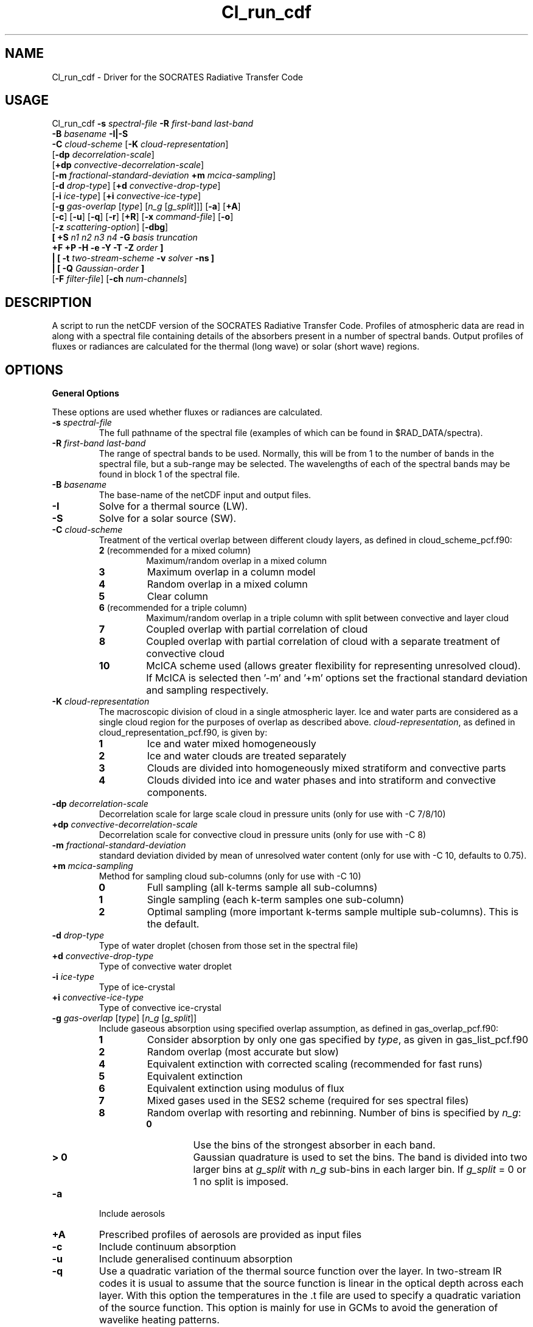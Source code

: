 .TH Cl_run_cdf 1 "4-4-2016"
.SH NAME
Cl_run_cdf \- Driver for the SOCRATES Radiative Transfer Code
.SH USAGE
Cl_run_cdf \fB\-s\fR \fIspectral\-file\fR \fB\-R\fR \fIfirst\-band last\-band\fR
           \fB\-B\fR \fIbasename\fR \fB \-I|\-S \fR
           \fB\-C\fR \fIcloud\-scheme\fR [\fB\-K\fR \fIcloud\-representation\fR]
           [\fB\-dp\fR \fIdecorrelation\-scale\fR]
           [\fB+dp\fR \fIconvective\-decorrelation\-scale\fR]
           [\fB\-m\fR \fIfractional\-standard\-deviation\fR \fB\+m\fR \fImcica\-sampling\fR]
           [\fB\-d\fR \fIdrop\-type\fR] [\fB+d\fR \fIconvective\-drop\-type\fR]
           [\fB\-i\fR \fIice\-type\fR] [\fB+i\fR \fIconvective\-ice\-type\fR]
           [\fB\-g\fR \fIgas\-overlap\fR [\fItype\fR] [\fIn_g\fR [\fIg_split\fR]]] [\fB\-a\fR] [\fB\+A\fR]
           [\fB\-c\fR] [\fB\-u\fR] [\fB\-q\fR] [\fB\-r\fR] [\fB+R\fR] [\fB\-x\fR \fIcommand\-file\fR] [\fB\-o\fR]
           [\fB\-z\fR \fIscattering\-option\fR] [\fB\-dbg\fR]
           \fB[\fR \fB\+S\fR \fIn1 n2 n3 n4\fR \fB\-G\fR \fIbasis truncation\fR
             \fB\+F\fR \fB\+P\fR \fB\-H\fR \fB\-e\fR \fB\-Y\fR \fB\-T\fR \fB\-Z\fR \fIorder\fR \fB]\fR
            \fB|\fR \fB[\fR \fB\-t\fR \fItwo\-stream\-scheme\fR \fB\-v\fR \fIsolver\fR \fB\-ns\fR \fB]\fR
            \fB|\fR \fB[\fR \fB\-Q\fR \fIGaussian\-order\fR \fB]\fR
           [\fB\-F\fR \fIfilter\-file\fR] [\fB\-ch\fR \fInum-channels\fR]

.SH DESCRIPTION
A script to run the netCDF version of the SOCRATES Radiative Transfer Code. Profiles of atmospheric data are read in along with a spectral file containing details of the absorbers present in a number of spectral bands. Output profiles of fluxes or radiances are calculated for the thermal (long wave) or solar (short wave) regions.

.SH OPTIONS

.LP

.B General Options

These options are used whether fluxes or radiances are calculated.

.TP
\fB\-s\fR \fIspectral\-file\fR 
The full pathname of the spectral file (examples of which can be found in $RAD_DATA/spectra).

.TP
\fB\-R\fR \fIfirst\-band last\-band\fR
The range of spectral bands to be used. Normally, this will be from 1 to the number of bands in the spectral file, but a sub-range may be selected. The wavelengths of each of the spectral bands may be found in block 1 of the spectral file.


.TP
\fB\-B\fR \fIbasename\fR
The base-name of the netCDF input and output files.

.TP
\fB\-I\fR
Solve for a thermal source (LW).

.TP
\fB\-S\fR
Solve for a solar source (SW).

.TP
\fB\-C\fR \fIcloud\-scheme\fR
Treatment of the vertical overlap between different cloudy layers, as defined in cloud\_scheme\_pcf.f90:
.RS
.TP
.B 2 \fR(recommended for a mixed column)
Maximum/random overlap in a mixed column
.TP
.B 3
Maximum overlap in a column model
.TP
.B 4
Random overlap in a mixed column
.TP
.B 5
Clear column
.TP
.B 6 \fR(recommended for a triple column)
Maximum/random overlap in a triple column with split between convective and layer cloud
.TP
.B 7
Coupled overlap with partial correlation of cloud
.TP
.B 8
Coupled overlap with partial correlation of cloud with a separate treatment of convective cloud
.TP
.B 10
McICA scheme used (allows greater flexibility for representing unresolved cloud). If McICA is selected then '-m' and '+m' options set the fractional standard deviation and sampling respectively.
.RE

.TP
\fB\-K\fR \fIcloud\-representation\fR
The macroscopic division of cloud in a single atmospheric layer. Ice and water parts are considered as a single cloud region for the purposes of overlap as described above. \fIcloud\-representation\fR, as defined in cloud\_representation\_pcf.f90, is given by:
.RS
.TP
.B 1
Ice and water mixed homogeneously
.TP
.B 2
Ice and water clouds are treated separately
.TP
.B 3 
Clouds are divided into homogeneously mixed stratiform and convective parts
.TP
.B 4
Clouds divided into ice and water phases and into stratiform and convective components.
.RE

.TP
\fB\-dp\fR \fIdecorrelation\-scale\fR
Decorrelation scale for large scale cloud in pressure units (only for use with -C 7/8/10)
.RE

.TP
\fB\+dp\fR \fIconvective\-decorrelation\-scale\fR
Decorrelation scale for convective cloud in pressure units (only for use with -C 8)
.RE

.TP
\fB\-m\fR \fIfractional\-standard\-deviation\fR
standard deviation divided by mean of unresolved water content (only for use with -C 10, defaults to 0.75).
.RE

.TP
\fB\+m\fR \fImcica\-sampling\fR
Method for sampling cloud sub-columns (only for use with -C 10)
.RS
.TP
.B 0
Full sampling (all k-terms sample all sub-columns)
.TP
.B 1
Single sampling (each k-term samples one sub-column)
.TP
.B 2
Optimal sampling (more important k-terms sample multiple sub-columns). This is the default.
.RE

.TP
\fB\-d\fR \fIdrop\-type\fR
Type of water droplet (chosen from those set in the spectral file)

.TP
\fB\+d\fR \fIconvective\-drop\-type\fR
Type of convective water droplet

.TP
\fB\-i\fR \fIice\-type\fR
Type of ice-crystal

.TP
\fB\+i\fR \fIconvective\-ice\-type\fR
Type of convective ice-crystal

.TP
\fB\-g\fR \fIgas\-overlap\fR [\fItype\fR] [\fIn_g\fR [\fIg_split\fR]]
Include gaseous absorption using specified overlap assumption, as defined in gas\_overlap\_pcf.f90:
.RS
.TP
.B 1
Consider absorption by only one gas specified by \fItype\fR, as given in gas\_list\_pcf.f90
.TP
.B 2
Random overlap (most accurate but slow)
.TP
.B 4
Equivalent extinction with corrected scaling (recommended for fast runs)
.TP
.B 5
Equivalent extinction
.TP
.B 6
Equivalent extinction using modulus of flux
.TP
.B 7
Mixed gases used in the SES2 scheme (required for ses spectral files)
.TP
.B 8
Random overlap with resorting and rebinning. Number of bins is specified by \fIn_g\fR:
.RS
.TP
.B 0
Use the bins of the strongest absorber in each band.
.TP
.B > 0
Gaussian quadrature is used to set the bins. The band is divided into two larger bins at \fIg_split\fR with \fIn_g\fR sub-bins in each larger bin. If \fIg_split\fR = 0 or 1 no split is imposed.
.RE
.RE

.TP
\fB\-a\fR 
Include aerosols

.TP
\fB\+A\fR 
Prescribed profiles of aerosols are provided as input files

.TP
\fB\-c\fR 
Include continuum absorption

.TP
\fB\-u\fR 
Include generalised continuum absorption

.TP
\fB\-q\fR 
Use a quadratic variation of the thermal source function over the layer. In two-stream IR codes it is usual to assume that the source function is linear in the optical depth across each layer. With this option the temperatures in the .t file are used to specify a quadratic variation of the source function. This option is mainly for use in GCMs to avoid the generation of wavelike heating patterns.

.TP
\fB\-r\fR
Include Rayleigh Scattering

.TP
\fB+R\fR
Apply rescaling to the optical properties. Rescaling is always recommended when the size parameter becomes larger than 1 and the phase function develops a strong forward peak.

.TP
\fB\-x\fR \fIcommand\-file\fR
Retain input to l_run\_cdf in a named file

.TP
\fB\-o\fR
Show output of l_run\_cdf on standard out. This is generally prompts for information that is passed directly by the script, but may provide useful information for debugging.

.TP
\fB\-z\fR \fIscattering\-option\fR
Treatment of scattering:
.RS
.TP
.B 1 \fR(default)
Full treatment of scattering
.TP
.B 2
Scattering ignored completely: this is often sufficiently accurate in the IR where scattering is prodominantly in the forward direction.
.TP
.B 3
Scattering treated as absorption: this is a reasonable approximation only very rarely for small particles at long wavelengths.
.TP
.B 4
Approximate scattering: downward fluxes calculated ignoring reflection.
.TP
.B 5
Hybrid scattering method: treatment of scattering is dependent on the method specified for each k-term in the spectral file.
.RE

.TP
\fB\-dbg\fR
Use idbc to debug source code

.TP
\fB\-F\fR \fIfilter\-file\fR
The name of the filter file to be convolved with the fluxes

.TP
\fB\-ch\fR \fInum-channels\fR
The number of channels for output. This must divide exactly into the range of bands used. Defaults to 1.

.LP

.B Calculation of two-stream fluxes

.TP
\fB\-t\fR \fItwo\-stream\-scheme\fR
Two-stream approximation, chosen from those defined in two\_stream\_scheme\_pcf.f90:
.RS
.TP
.B 2
Eddington's approximation
.TP
.B 4
Discrete ordinate method
.TP
.B 6
Practical improved flux method (version of Zdunkowski et al. 1985)
.TP
.B 12 \fR(recommended for LW)
Practical improved flux method (1985) with Elsasser's diffusivity (D=1.66)
.TP
.B 14
User defined test approximation
.TP
.B 15
Hemispheric mean approximation
.TP
.B 16 \fR(recommended for SW)
Practical improved flux method (original form of 1980)
.RE

In this code, schemes with delta-rescaling are not treated as separate schemes, but delta-rescaling is controlled with the option +R. Hence, for the delta-Eddington scheme we use the options +R -t 2, but omit +R for the Eddington scheme itself.

.TP
\fB\-v\fR \fIsolver\fR
Solver used for the two-stream calculations, chosen from those defined in solver\_pcf.f90. The solver must be consistent with the treatment of cloud overlap (set using \-C and \-K). Where there are no clouds or the atmosphere is divided into homogeneous subcolumns (-C 5,3) the solver may be -v 13 or -v 1. Where clear and cloudy fluxes are combined together, the recommended solvers should be used. Options for \fIsolver\fR are:
.RS
.TP
.B 1
Pentadiagonal solver for homogeneous column
.TP
.B 9
Coupled overlap scheme with approximate scattering
.TP
.B 11
Direct solution for coupled overlap
.TP
.B 13 \fR(recommended solver for clear-sky)
Direct solution in a homogeneous column
.TP
.B 14
Direct solution for coupled overlap with separation between convective and stratiform clouds
.TP
.B 15
Direct solution for coupled overlap with separation between convective and stratiform clouds with approximate scattering
.TP
.B 16 \fR(recommended solver for coupled overlap)
Direct solution for coupled overlap (modified for correct treatment of shadowing by Robin Hogan)
.TP
.B 17 \fR(recommended solver for triple overlap)
Direct solution for coupled overlap with separation between convective and stratiform clouds (modified for correct treatment of shadowing by Robin Hogan)
.RE

.TP
\fB\-ns\fR
Determine direct flux using unscaled optical depth

.TP
\fB\-Q\fR \fIGaussian\-order\fR
Use Gaussian integration of the specified order. This option is available only in the IR as an alternative to the two-stream equations: there is no treatment of scattering here.


.LP

.B Full Spectral Calculation

See the user guide for a more detailed explanation of the options.

.TP
\fB\+S\fR \fIn1 n2 n3 n4\fR
Calculate radiances by doing a full spectral calculation.
.RS
.TP
\fIn1\fR
Sets the type of truncation used with spherical harmonics, 
as defined in sph\_truncation\_pcf.f90:
1 triangular, 2 rhomboid, 3 symmetric
.TP
\fIn2\fR
l-order of spherical harmonics
.TP
\fIn3\fR
min m-order of spherical harmonics
.TP
\fIn4\fR
max m-order of spherical harmonics
.RE

.TP
\fB\-G\fR \fIbasis truncation\fR
Specify BRDF function to define surface characteristics. \fIbasis\fR must be set to 5 for a Lambertian surface, \fItruncation\fR is the order of truncation of the BRDF (usually 0).

.LP

.B Arguments that can follow +S

.TP
\fB\+F\fR
Calculate fluxes rather than radiances

.TP
\fB\+P\fR
Calculate photolysis rates rather than radiances (not yet implemented)

.TP
\fB\-H\fR
Include the Heney-Greenstein approximation

.TP
\fB\-e\fR
Use Euler transformation to improve convergence

.TP
\fB\-Y\fR
Direct Calculation of Radiances

.TP
\fB\-T\fR
Use the Iterative Source Function Technique. In general better than -Y.

.TP
\fB\-Z\fR \fIorder\fR
Specify the \fIorder\fR of the solar truncation

.SH INPUT FILES
Spectral files can be found in the following directory of the source distribution: $RAD\_DIR/data/spectra/

In order to run, l\_run\_cdf also requires a number of netCDF input files providing atmospheric profiles and boundary conditions. Files have a common \fIbasename\fR and a suffix referring to the contents. The suffixes known to the code can be found in $RAD\_BIN/input\_head\_pcf.f90. 

.SH OUTPUT FILES
Output is given in netCDF files with the following suffixes: .uflx (upward flux), .dflx (diffuse downward flux), .sflx (direct downward flux), .vflx (total downward flux: dflx+sflx), .nflx (net downward flux: vflx-uflx), .hrts (heating rates, K/day), .radn (radiance), .photol (rate of photolysis).

.SH SEE ALSO
\fBCl_run_cdl\fR(1), \fBCcdl2cdf\fR(1), \fBCcdf2cdl\fR(1), \fBCinterp\fR(1)

.SH BUGS
Please report any bugs found to "james.manners@metoffice.gov.uk" along with any suggestions for improvement.

.SH AUTHOR
Original code by John M. Edwards, now supported by James Manners,
Met. Office, Exeter, UK
